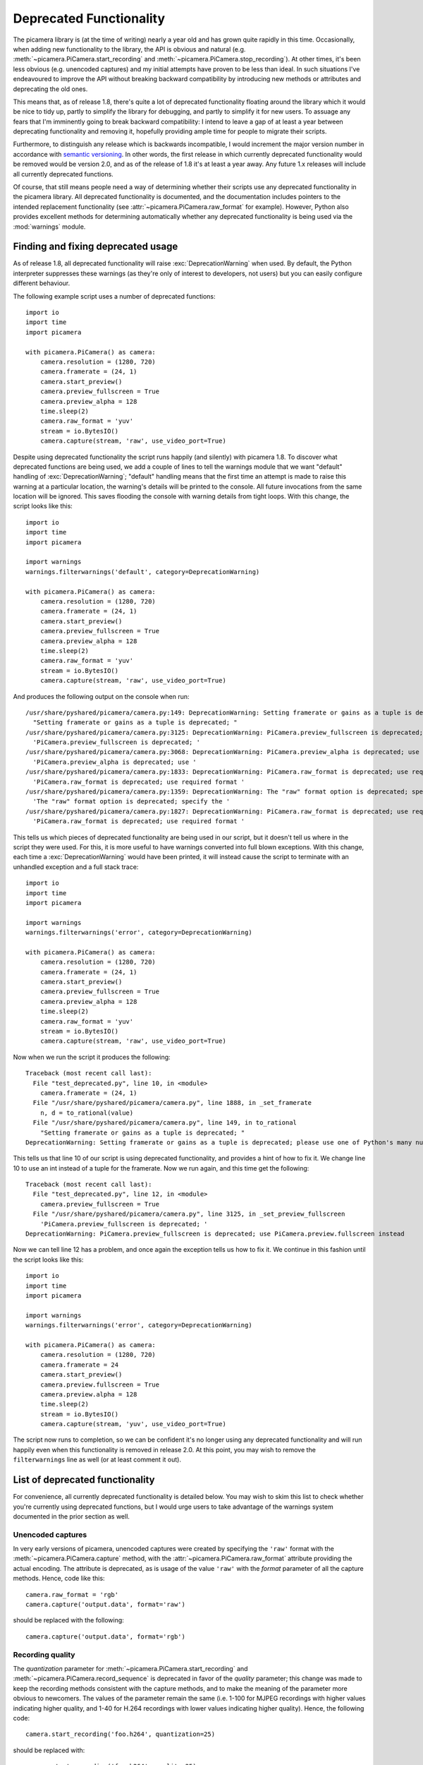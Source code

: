 .. _deprecated:

========================
Deprecated Functionality
========================

The picamera library is (at the time of writing) nearly a year old and has
grown quite rapidly in this time. Occasionally, when adding new functionality
to the library, the API is obvious and natural (e.g.
:meth:`~picamera.PiCamera.start_recording` and
:meth:`~picamera.PiCamera.stop_recording`). At other times, it's been less
obvious (e.g. unencoded captures) and my initial attempts have proven to be
less than ideal. In such situations I've endeavoured to improve the API without
breaking backward compatibility by introducing new methods or attributes and
deprecating the old ones.

This means that, as of release 1.8, there's quite a lot of deprecated
functionality floating around the library which it would be nice to tidy up,
partly to simplify the library for debugging, and partly to simplify it for new
users. To assuage any fears that I'm imminently going to break backward
compatibility: I intend to leave a gap of at least a year between deprecating
functionality and removing it, hopefully providing ample time for people to
migrate their scripts.

Furthermore, to distinguish any release which is backwards incompatible, I
would increment the major version number in accordance with `semantic
versioning`_. In other words, the first release in which currently deprecated
functionality would be removed would be version 2.0, and as of the release of
1.8 it's at least a year away. Any future 1.x releases will include all
currently deprecated functions.

Of course, that still means people need a way of determining whether their
scripts use any deprecated functionality in the picamera library. All
deprecated functionality is documented, and the documentation includes pointers
to the intended replacement functionality (see
:attr:`~picamera.PiCamera.raw_format` for example). However, Python also
provides excellent methods for determining automatically whether any deprecated
functionality is being used via the :mod:`warnings` module.


.. _find_deprecated:

Finding and fixing deprecated usage
===================================

As of release 1.8, all deprecated functionality will raise
:exc:`DeprecationWarning` when used. By default, the Python interpreter
suppresses these warnings (as they're only of interest to developers, not
users) but you can easily configure different behaviour.

The following example script uses a number of deprecated functions::

    import io
    import time
    import picamera

    with picamera.PiCamera() as camera:
        camera.resolution = (1280, 720)
        camera.framerate = (24, 1)
        camera.start_preview()
        camera.preview_fullscreen = True
        camera.preview_alpha = 128
        time.sleep(2)
        camera.raw_format = 'yuv'
        stream = io.BytesIO()
        camera.capture(stream, 'raw', use_video_port=True)

Despite using deprecated functionality the script runs happily (and silently)
with picamera 1.8. To discover what deprecated functions are being used, we add
a couple of lines to tell the warnings module that we want "default" handling
of :exc:`DeprecationWarning`; "default" handling means that the first time an
attempt is made to raise this warning at a particular location, the warning's
details will be printed to the console. All future invocations from the same
location will be ignored. This saves flooding the console with warning details
from tight loops. With this change, the script looks like this::

    import io
    import time
    import picamera

    import warnings
    warnings.filterwarnings('default', category=DeprecationWarning)

    with picamera.PiCamera() as camera:
        camera.resolution = (1280, 720)
        camera.framerate = (24, 1)
        camera.start_preview()
        camera.preview_fullscreen = True
        camera.preview_alpha = 128
        time.sleep(2)
        camera.raw_format = 'yuv'
        stream = io.BytesIO()
        camera.capture(stream, 'raw', use_video_port=True)

And produces the following output on the console when run::

    /usr/share/pyshared/picamera/camera.py:149: DeprecationWarning: Setting framerate or gains as a tuple is deprecated; please use one of Python's many numeric classes like int, float, Decimal, or Fraction instead
      "Setting framerate or gains as a tuple is deprecated; "
    /usr/share/pyshared/picamera/camera.py:3125: DeprecationWarning: PiCamera.preview_fullscreen is deprecated; use PiCamera.preview.fullscreen instead
      'PiCamera.preview_fullscreen is deprecated; '
    /usr/share/pyshared/picamera/camera.py:3068: DeprecationWarning: PiCamera.preview_alpha is deprecated; use PiCamera.preview.alpha instead
      'PiCamera.preview_alpha is deprecated; use '
    /usr/share/pyshared/picamera/camera.py:1833: DeprecationWarning: PiCamera.raw_format is deprecated; use required format directly with capture methods instead
      'PiCamera.raw_format is deprecated; use required format '
    /usr/share/pyshared/picamera/camera.py:1359: DeprecationWarning: The "raw" format option is deprecated; specify the required format directly instead ("yuv", "rgb", etc.)
      'The "raw" format option is deprecated; specify the '
    /usr/share/pyshared/picamera/camera.py:1827: DeprecationWarning: PiCamera.raw_format is deprecated; use required format directly with capture methods instead
      'PiCamera.raw_format is deprecated; use required format '

This tells us which pieces of deprecated functionality are being used in our
script, but it doesn't tell us where in the script they were used. For this,
it is more useful to have warnings converted into full blown exceptions. With
this change, each time a :exc:`DeprecationWarning` would have been printed, it
will instead cause the script to terminate with an unhandled exception and a
full stack trace::

    import io
    import time
    import picamera

    import warnings
    warnings.filterwarnings('error', category=DeprecationWarning)

    with picamera.PiCamera() as camera:
        camera.resolution = (1280, 720)
        camera.framerate = (24, 1)
        camera.start_preview()
        camera.preview_fullscreen = True
        camera.preview_alpha = 128
        time.sleep(2)
        camera.raw_format = 'yuv'
        stream = io.BytesIO()
        camera.capture(stream, 'raw', use_video_port=True)

Now when we run the script it produces the following::

    Traceback (most recent call last):
      File "test_deprecated.py", line 10, in <module>
        camera.framerate = (24, 1)
      File "/usr/share/pyshared/picamera/camera.py", line 1888, in _set_framerate
        n, d = to_rational(value)
      File "/usr/share/pyshared/picamera/camera.py", line 149, in to_rational
        "Setting framerate or gains as a tuple is deprecated; "
    DeprecationWarning: Setting framerate or gains as a tuple is deprecated; please use one of Python's many numeric classes like int, float, Decimal, or Fraction instead

This tells us that line 10 of our script is using deprecated functionality, and
provides a hint of how to fix it. We change line 10 to use an int instead of a
tuple for the framerate. Now we run again, and this time get the following::

    Traceback (most recent call last):
      File "test_deprecated.py", line 12, in <module>
        camera.preview_fullscreen = True
      File "/usr/share/pyshared/picamera/camera.py", line 3125, in _set_preview_fullscreen
        'PiCamera.preview_fullscreen is deprecated; '
    DeprecationWarning: PiCamera.preview_fullscreen is deprecated; use PiCamera.preview.fullscreen instead

Now we can tell line 12 has a problem, and once again the exception tells us
how to fix it. We continue in this fashion until the script looks like this::

    import io
    import time
    import picamera

    import warnings
    warnings.filterwarnings('error', category=DeprecationWarning)

    with picamera.PiCamera() as camera:
        camera.resolution = (1280, 720)
        camera.framerate = 24
        camera.start_preview()
        camera.preview.fullscreen = True
        camera.preview.alpha = 128
        time.sleep(2)
        stream = io.BytesIO()
        camera.capture(stream, 'yuv', use_video_port=True)

The script now runs to completion, so we can be confident it's no longer using
any deprecated functionality and will run happily even when this functionality
is removed in release 2.0. At this point, you may wish to remove the
``filterwarnings`` line as well (or at least comment it out).


.. _deprecated_list:

List of deprecated functionality
================================

For convenience, all currently deprecated functionality is detailed below. You
may wish to skim this list to check whether you're currently using deprecated
functions, but I would urge users to take advantage of the warnings system
documented in the prior section as well.


.. _deprecated_raw_capture:

Unencoded captures
------------------

In very early versions of picamera, unencoded captures were created by
specifying the ``'raw'`` format with the :meth:`~picamera.PiCamera.capture`
method, with the :attr:`~picamera.PiCamera.raw_format` attribute providing the
actual encoding. The attribute is deprecated, as is usage of the value
``'raw'`` with the *format* parameter of all the capture methods. Hence, code
like this::

    camera.raw_format = 'rgb'
    camera.capture('output.data', format='raw')

should be replaced with the following::

    camera.capture('output.data', format='rgb')


.. _deprecated_quantization:

Recording quality
-----------------

The *quantization* parameter for :meth:`~picamera.PiCamera.start_recording` and
:meth:`~picamera.PiCamera.record_sequence` is deprecated in favor of the
*quality* parameter; this change was made to keep the recording methods
consistent with the capture methods, and to make the meaning of the parameter
more obvious to newcomers. The values of the parameter remain the same (i.e.
1-100 for MJPEG recordings with higher values indicating higher quality, and
1-40 for H.264 recordings with lower values indicating higher quality). Hence,
the following code::

    camera.start_recording('foo.h264', quantization=25)

should be replaced with::

    camera.start_recording('foo.h264', quality=25)


.. _deprecated_fractions:

Fractions as tuples
-------------------

Several attributes in picamera expect rational (fractional) values. In early
versions of picamera, these values could only be specified as a tuple expressed
as ``(numerator, denominator)``. In later versions, support was expanded to
accept any of Python's numeric types including :ref:`int <typesnumeric>`,
:ref:`float <typesnumeric>`, :class:`~decimal.Decimal`, and
:class:`~fractions.Fraction`. Hence, the following code::

    camera.framerate = (24, 1)

can be replaced with any of the following variations::

    from decimal import Decimal
    from fractions import Fraction

    camera.framerate = 24
    camera.framerate = 24.0
    camera.framerate = Fraction(72, 3)
    camera.framerate = Decimal('24')
    camera.framerate = Fraction('48/2')

These attributes return a :class:`~fractions.Fraction` instance as well, but
one modified to permit access as a tuple in order to maintain backward
compatibility. This is also deprecated, hence code like this::

    n, d = camera.framerate
    print('The framerate is %d/%d fps' % (n, d))

should be updated to this::

    f = camera.framerate
    print('The framerate is %d/%d fps' % (f.numerator, f.denominator))

Although you may wish to simply convert the :class:`~fractions.Fraction`
instance to a :ref:`float <typesnumeric>` for greater convenience::

    f = float(camera.framerate)
    print('The framerate is %0.2f fps' % f)


.. _deprecated_preview:

Preview functions
-----------------

Release 1.8 introduced rather sweeping changes to the preview system to
incorporate the ability to create multiple static overlays on top of the
preview. As a result, the preview system is no longer "part of" the
:class:`~picamera.PiCamera` class. Instead, it is represented by the
:attr:`~picamera.PiCamera.preview` attribute which is a separate
:class:`~picamera.PiPreviewRenderer` instance when the preview is active. In
turn this meant that :attr:`~picamera.PiCamera.preview_alpha` was deprecated in
favor of the :attr:`~picamera.PiRenderer.alpha` property of the new
:attr:`~picamera.PiCamera.preview` attribute. Similar changes were made to
:attr:`~picamera.PiCamera.preview_layer`,
:attr:`~picamera.PiCamera.preview_fullscreen`, and
:attr:`~picamera.PiCamera.preview_window`. Hence, the following code::

    camera.start_preview()
    camera.preview_alpha = 128
    camera.preview_fullscreen = False
    camera.preview_window = (0, 0, 640, 480)

should be replaced with::

    camera.start_preview()
    camera.preview.alpha = 128
    camera.preview.fullscreen = False
    camera.preview.window = (0, 0, 640, 480)

Not an enormous change, but the eagle-eyed will have noticed that the
:attr:`~picamera.PiCamera.preview` attribute is set to ``None`` when the
preview is not active. This means that setting the
:attr:`~picamera.PiRenderer.alpha` property *before* the preview is active is
no longer possible. To accomodate this use-case, optional parameters were added
to :meth:`~picamera.PiCamera.start_preview` to provide initial settings for the
preview renderer. Therefore, the following code::

    camera.preview_alpha = 128
    camera.preview_fullscreen = False
    camera.preview_window = (0, 0, 640, 480)
    camera.start_preview()

should be replaced with::

    camera.start_preview(
        alpha=128, fullscreen=False, window=(0, 0, 640, 480))

Finally, the :attr:`~picamera.PiCamera.previewing` attribute is now obsolete
(and thus deprecated) as its functionality can be trivially obtained by checking
the :attr:`~picamera.PiCamera.preview` attribute. Hence, the following code::

    if camera.previewing:
        print('The camera preview is running')
    else:
        print('The camera preview is not running')

can be replaced with::

    if camera.preview:
        print('The camera preview is running')
    else:
        print('The camera preview is not running')


.. _deprecated_truncate:

Array stream truncation
-----------------------

In release 1.8, the base :class:`~picamera.array.PiArrayOutput` class was
changed to derive from :class:`io.BytesIO` in order to add support for seeking,
and to improve performance. The prior implementation had been non-seekable, and
therefore to accommodate re-use of the stream between captures the
:meth:`~picamera.array.PiArrayOutput.truncate` method had an unusual
side-effect not seen with regular Python streams: after truncation, the
position of the stream was set to the new length of the stream. In all other
Python streams, the ``truncate`` method doesn't affect the stream position. The
method is overridden in 1.8 to maintain its unusual behaviour, but this
behaviour is nonetheless deprecated.

If you only need your code to work with the latest version of picamera you
can replace calls like the following::

    with picamera.array.PiYUVArray(camera) as stream:
        for i in range(3):
            camera.capture(stream, 'yuv')
            print(stream.array.shape)
            stream.truncate(0)

with this::

    with picamera.array.PiYUVArray(camera) as stream:
        for i in range(3):
            camera.capture(stream, 'yuv')
            print(stream.array.shape)
            stream.seek(0)
            stream.truncate()

Unfortunately, this will not work if your script needs to work with prior
versions of picamera as well (since such streams were non-seekable in prior
versions). In this case, call :meth:`~io.BytesIO.seekable` to determine the
correct course of action::

    with picamera.array.PiYUVArray(camera) as stream:
        for i in range(3):
            camera.capture(stream, 'yuv')
            print(stream.array.shape)
            if stream.seekable():
                stream.seek(0)
                stream.truncate()
            else:
                stream.truncate(0)


.. _deprecated_crop:

Confusing crop
--------------

In release 1.8, the :attr:`~picamera.PiCamera.crop` attribute was renamed to
:attr:`~picamera.PiCamera.zoom`; the old name was retained as a deprecated
alias for backward compatibility. This change was made as ``crop`` was a
thoroughly misleading name for the attribute (which actually sets the "region
of interest" for the sensor), leading to numerous support questions. Hence,
the following code::

    camera.crop = (0.25, 0.25, 0.5, 0.5)

should be changed to::

    camera.zoom = (0.25, 0.25, 0.5, 0.5)


.. _deprecated_iso:

Incorrect ISO capitalisation
----------------------------

In release 1.8, the :attr:`~picamera.PiCamera.ISO` attribute was renamed to
:attr:`~picamera.PiCamera.iso` for compliance with `PEP-8`_ (even though it's
an acronym this is still more consistent with the existing API; consider
:attr:`~picamera.PiCamera.led`, :attr:`~picamera.PiCamera.awb_mode`, and so
on). This means the following code::

    camera.ISO = 100

should simply be replaced with::

    camera.iso = 100


.. _deprecated_frame_type:

Frame types
-----------

Over time, several capabilities were added to the H.264 encoder in the GPU
firmware. This expanded the number of possible frame types from a simple
key-frame / non-key-frame affair, to a multitude of possibilities (P-frame,
I-frame, SPS/PPS header, motion vector data, and who knows in future). Rather
than keep adding more and more boolean fields to the
:class:`~picamera.PiVideoFrame` named tuple, release 1.5 introduced the
:class:`~picamera.PiVideoFrameType` enumeration used by the
:attr:`~picamera.PiVideoFrame.frame_type` attribute and deprecated the
:attr:`~picamera.PiVideoFrame.keyframe` and
:attr:`~picamera.PiVideoFrame.header` attributes. Hence, the following code::

    if camera.frame.keyframe:
        handle_keyframe()
    elif camera.frame.header:
        handle_header()
    else:
        handle_frame()

should be replaced with::

    if camera.frame.frame_type == picamera.PiVideoFrameType.key_frame:
        handle_keyframe()
    elif camera.frame.frame_type == picamera.PiVideoFrameType.sps_header:
        handle_header()
    else:
        handle_frame()

Alternatively, you may find something like this more elegant (and more future
proof as it'll throw a :exc:`KeyError` in the event of an unrecognized
frame type)::

    handler = {
        picamera.PiVideoFrameType.key_frame:  handle_keyframe,
        picamera.PiVideoFrameType.sps_header: handle_header,
        picamera.PiVideoFrameType.frame:      handle_frame,
        }[camera.frame.frame_type]
    handler()


.. _semantic versioning: http://semver.org/
.. _PEP-8: http://legacy.python.org/dev/peps/pep-0008/

